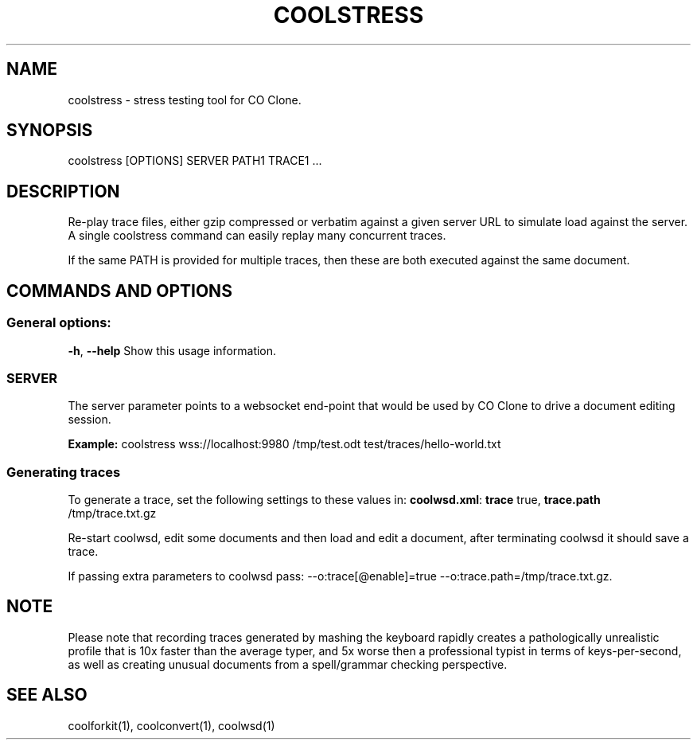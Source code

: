 .TH COOLSTRESS "1" "Aug 2022" "coolstress" "User Commands"
.SH NAME
coolstress \- stress testing tool for CO Clone.
.SH SYNOPSIS
coolstress [OPTIONS] SERVER PATH1 TRACE1 ...
.SH DESCRIPTION
.PP
Re-play trace files, either gzip compressed or verbatim against
a given server URL to simulate load against the server. A single
coolstress command can easily replay many concurrent traces.
.PP
If the same PATH is provided for multiple traces, then these are
both executed against the same document.
.SH COMMANDS AND OPTIONS
.PP
.SS "General options:"
\fB\-h\fR, \fB\-\-help\fR                Show this usage information.
.SS "SERVER"
The server parameter points to a websocket end-point that would be
used by CO Clone to drive a document editing session.
.PP
\fBExample:\fR coolstress wss://localhost:9980 /tmp/test.odt test/traces/hello-world.txt
.SS "Generating traces"
To generate a trace, set the following settings to these values in:
\fBcoolwsd.xml\fR: \fBtrace\fR true, \fBtrace.path\fR /tmp/trace.txt.gz
.PP
Re-start coolwsd, edit some documents and then load and
edit a document, after terminating coolwsd it should save a trace.
.PP
If passing extra parameters to coolwsd pass: --o:trace[@enable]=true --o:trace.path=/tmp/trace.txt.gz.
.PP
.SH "NOTE"
Please note that recording traces generated by mashing the keyboard rapidly creates a pathologically
unrealistic profile that is 10x faster than the average typer, and 5x worse then a professional typist
in terms of keys-per-second, as well as creating unusual documents from a spell/grammar checking
perspective.

.SH "SEE ALSO"
coolforkit(1), coolconvert(1), coolwsd(1)

